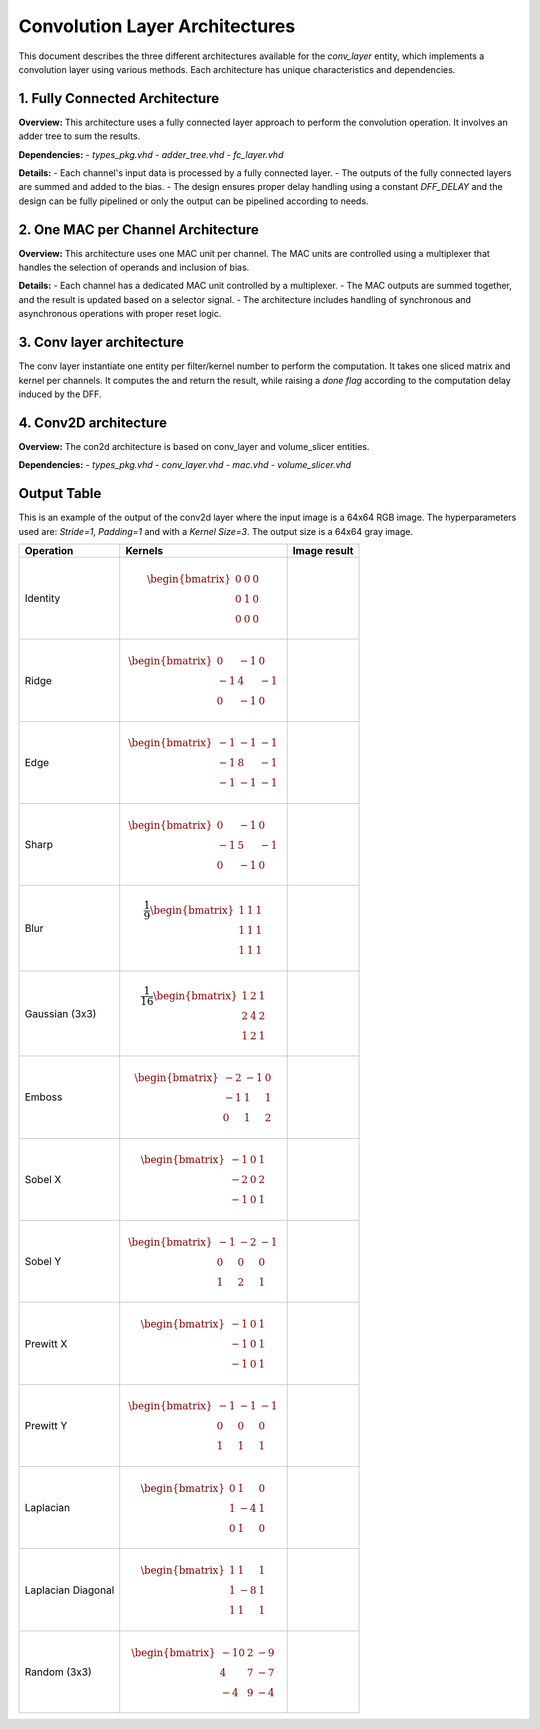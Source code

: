 Convolution Layer Architectures
===============================

This document describes the three different architectures available for the `conv_layer` entity, which implements a convolution layer using various methods. Each architecture has unique characteristics and dependencies.


1. **Fully Connected Architecture**
------------------------------------

**Overview:**
This architecture uses a fully connected layer approach to perform the convolution operation. It involves an adder tree to sum the results.

**Dependencies:**
- `types_pkg.vhd`
- `adder_tree.vhd`
- `fc_layer.vhd`

**Details:**
- Each channel's input data is processed by a fully connected layer.
- The outputs of the fully connected layers are summed and added to the bias.
- The design ensures proper delay handling using a constant `DFF_DELAY` and the design can be fully pipelined or only the output can be pipelined according to needs.

.. image:: fig/architecture-conv_layer_fc_arch.drawio.svg
   :target: fig/architecture-conv_layer_fc_arch.drawio.svg
   :alt: Diagram

2. **One MAC per Channel Architecture**
----------------------------------------

**Overview:**
This architecture uses one MAC unit per channel. The MAC units are controlled using a multiplexer that handles the selection of operands and inclusion of bias.

**Details:**
- Each channel has a dedicated MAC unit controlled by a multiplexer.
- The MAC outputs are summed together, and the result is updated based on a selector signal.
- The architecture includes handling of synchronous and asynchronous operations with proper reset logic.

.. image:: fig/architecture-conv_layer_one_mac_arch.drawio.svg
   :target: fig/architecture-conv_layer_one_mac_arch.drawio.svg
   :alt: Diagram

3. **Conv layer architecture**
------------------------------

The conv layer instantiate one entity per filter/kernel number to perform the computation. It takes one sliced matrix and kernel per channels. It computes the and return the 
result, while raising a *done flag* according to the computation delay induced by the DFF.

4. **Conv2D architecture**
---------------------------

**Overview:**
The con2d architecture is based on conv_layer and volume_slicer entities.

**Dependencies:**
- `types_pkg.vhd`
- `conv_layer.vhd`
- `mac.vhd`
- `volume_slicer.vhd`

.. image:: fig/architecture-conv2d.drawio.svg
   :target: fig/architecture-conv2d.drawio.svg
   :alt: Diagram

Output Table
------------

This is an example of the output of the conv2d layer where the input image is a 64x64 RGB image. The hyperparameters
used are: *Stride=1*, *Padding=1* and with a *Kernel Size=3*. The output size is a 64x64 gray image.

.. image:: fig/wolf.png

+--------------------+-----------------------------------------------+------------------------------------------+
|     Operation      |                    Kernels                    |               Image result               |
+====================+===============================================+==========================================+
|                    |                                               |                                          |
| Identity           | .. math::                                     | .. image:: fig/filter_identity.png       |
|                    |                                               |                                          |
|                    |    \begin{bmatrix}                            |                                          |
|                    |    0 & 0 & 0 \\                               |                                          |
|                    |    0 & 1 & 0 \\                               |                                          |
|                    |    0 & 0 & 0                                  |                                          |
|                    |    \end{bmatrix}                              |                                          |
|                    |                                               |                                          |
+--------------------+-----------------------------------------------+------------------------------------------+
| Ridge              | .. math::                                     | .. image:: fig/filter_ridge.png          |
|                    |                                               |                                          |
|                    |    \begin{bmatrix}                            |                                          |
|                    |    0 & -1 & 0 \\                              |                                          |
|                    |    -1 & 4 & -1 \\                             |                                          |
|                    |    0 & -1 & 0                                 |                                          |
|                    |    \end{bmatrix}                              |                                          |
|                    |                                               |                                          |
+--------------------+-----------------------------------------------+------------------------------------------+
| Edge               | .. math::                                     | .. image:: fig/filter_edge.png           |
|                    |                                               |                                          |
|                    |    \begin{bmatrix}                            |                                          |
|                    |    -1 & -1 & -1 \\                            |                                          |
|                    |    -1 & 8 & -1 \\                             |                                          |
|                    |    -1 & -1 & -1                               |                                          |
|                    |    \end{bmatrix}                              |                                          |
|                    |                                               |                                          |
+--------------------+-----------------------------------------------+------------------------------------------+
| Sharp              | .. math::                                     | .. image:: fig/filter_sharp.png          |
|                    |                                               |                                          |
|                    |    \begin{bmatrix}                            |                                          |
|                    |    0 & -1 & 0 \\                              |                                          |
|                    |    -1 & 5 & -1 \\                             |                                          |
|                    |    0 & -1 & 0                                 |                                          |
|                    |    \end{bmatrix}                              |                                          |
|                    |                                               |                                          |
+--------------------+-----------------------------------------------+------------------------------------------+
| Blur               | .. math::                                     | .. image:: fig/filter_blur.png           |
|                    |                                               |                                          |
|                    |    \frac{1}{9}                                |                                          |
|                    |    \begin{bmatrix}                            |                                          |
|                    |    1 & 1 & 1 \\                               |                                          |
|                    |    1 & 1 & 1 \\                               |                                          |
|                    |    1 & 1 & 1                                  |                                          |
|                    |    \end{bmatrix}                              |                                          |
|                    |                                               |                                          |
+--------------------+-----------------------------------------------+------------------------------------------+
| Gaussian (3x3)     | .. math::                                     | .. image:: fig/filter_gaussian_33.png    |
|                    |                                               |                                          |
|                    |    \frac{1}{16}                               |                                          |
|                    |    \begin{bmatrix}                            |                                          |
|                    |    1 & 2 & 1 \\                               |                                          |
|                    |    2 & 4 & 2 \\                               |                                          |
|                    |    1 & 2 & 1                                  |                                          |
|                    |    \end{bmatrix}                              |                                          |
|                    |                                               |                                          |
+--------------------+-----------------------------------------------+------------------------------------------+
| Emboss             | .. math::                                     | .. image:: fig/filter_emboss.png         |
|                    |                                               |                                          |
|                    |    \begin{bmatrix}                            |                                          |
|                    |    -2 & -1 & 0 \\                             |                                          |
|                    |    -1 & 1 & 1 \\                              |                                          |
|                    |    0 & 1 & 2                                  |                                          |
|                    |    \end{bmatrix}                              |                                          |
|                    |                                               |                                          |
+--------------------+-----------------------------------------------+------------------------------------------+
| Sobel X            | .. math::                                     | .. image:: fig/filter_sobel_x.png        |
|                    |                                               |                                          |
|                    |    \begin{bmatrix}                            |                                          |
|                    |    -1 & 0 & 1 \\                              |                                          |
|                    |    -2 & 0 & 2 \\                              |                                          |
|                    |    -1 & 0 & 1                                 |                                          |
|                    |    \end{bmatrix}                              |                                          |
|                    |                                               |                                          |
+--------------------+-----------------------------------------------+------------------------------------------+
| Sobel Y            | .. math::                                     | .. image:: fig/filter_sobel_y.png        |
|                    |                                               |                                          |
|                    |    \begin{bmatrix}                            |                                          |
|                    |    -1 & -2 & -1 \\                            |                                          |
|                    |    0 & 0 & 0 \\                               |                                          |
|                    |    1 & 2 & 1                                  |                                          |
|                    |    \end{bmatrix}                              |                                          |
|                    |                                               |                                          |
+--------------------+-----------------------------------------------+------------------------------------------+
| Prewitt X          | .. math::                                     | .. image:: fig/filter_prewitt_x.png      |
|                    |                                               |                                          |
|                    |    \begin{bmatrix}                            |                                          |
|                    |    -1 & 0 & 1 \\                              |                                          |
|                    |    -1 & 0 & 1 \\                              |                                          |
|                    |    -1 & 0 & 1                                 |                                          |
|                    |    \end{bmatrix}                              |                                          |
|                    |                                               |                                          |
+--------------------+-----------------------------------------------+------------------------------------------+
| Prewitt Y          | .. math::                                     | .. image:: fig/filter_prewitt_y.png      |
|                    |                                               |                                          |
|                    |    \begin{bmatrix}                            |                                          |
|                    |    -1 & -1 & -1 \\                            |                                          |
|                    |    0 & 0 & 0 \\                               |                                          |
|                    |    1 & 1 & 1                                  |                                          |
|                    |    \end{bmatrix}                              |                                          |
|                    |                                               |                                          |
+--------------------+-----------------------------------------------+------------------------------------------+
| Laplacian          | .. math::                                     | .. image:: fig/filter_laplacian.png      |
|                    |                                               |                                          |
|                    |    \begin{bmatrix}                            |                                          |
|                    |    0 & 1 & 0 \\                               |                                          |
|                    |    1 & -4 & 1 \\                              |                                          |
|                    |    0 & 1 & 0                                  |                                          |
|                    |    \end{bmatrix}                              |                                          |
|                    |                                               |                                          |
+--------------------+-----------------------------------------------+------------------------------------------+
| Laplacian Diagonal | .. math::                                     | .. image:: fig/filter_laplacian_diag.png |
|                    |                                               |                                          |
|                    |    \begin{bmatrix}                            |                                          |
|                    |    1 & 1 & 1 \\                               |                                          |
|                    |    1 & -8 & 1 \\                              |                                          |
|                    |    1 & 1 & 1                                  |                                          |
|                    |    \end{bmatrix}                              |                                          |
|                    |                                               |                                          |
+--------------------+-----------------------------------------------+------------------------------------------+
| Random (3x3)       | .. math::                                     | .. image:: fig/filter_random_33.png      |
|                    |                                               |                                          |
|                    |    \begin{bmatrix}                            |                                          |
|                    |    -10 & 2 & -9 \\                            |                                          |
|                    |    4 & 7 & -7 \\                              |                                          |
|                    |    -4 & 9 & -4                                |                                          |
|                    |    \end{bmatrix}                              |                                          |
+--------------------+-----------------------------------------------+------------------------------------------+